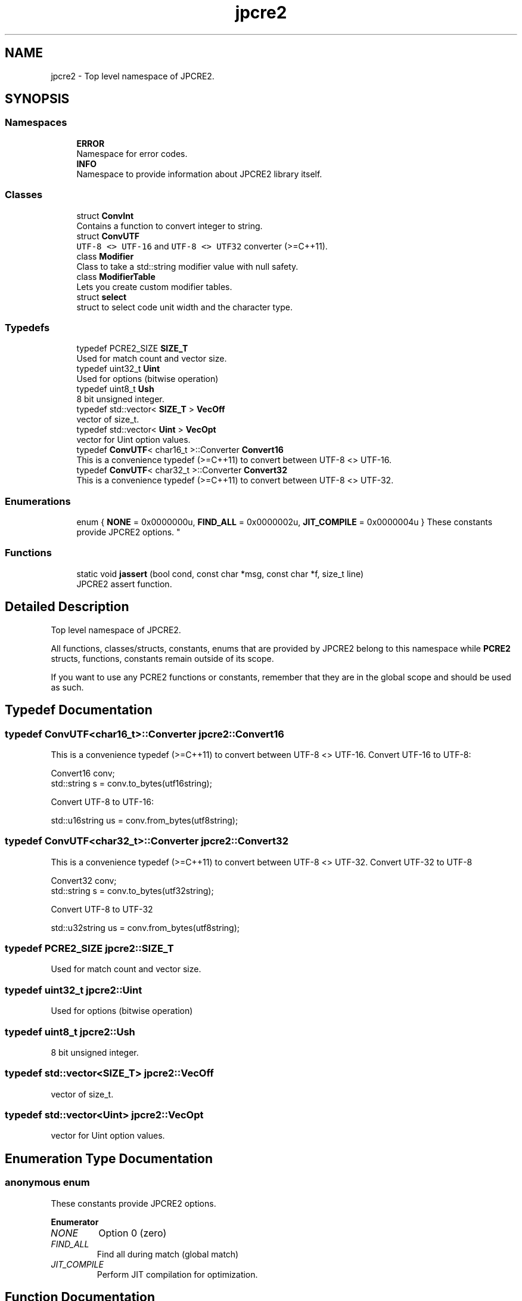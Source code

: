 .TH "jpcre2" 3 "Sat Mar 11 2017" "Version 10.30.01" "JPCRE2" \" -*- nroff -*-
.ad l
.nh
.SH NAME
jpcre2 \- Top level namespace of JPCRE2\&.  

.SH SYNOPSIS
.br
.PP
.SS "Namespaces"

.in +1c
.ti -1c
.RI " \fBERROR\fP"
.br
.RI "Namespace for error codes\&. "
.ti -1c
.RI " \fBINFO\fP"
.br
.RI "Namespace to provide information about JPCRE2 library itself\&. "
.in -1c
.SS "Classes"

.in +1c
.ti -1c
.RI "struct \fBConvInt\fP"
.br
.RI "Contains a function to convert integer to string\&. "
.ti -1c
.RI "struct \fBConvUTF\fP"
.br
.RI "\fCUTF-8 <> UTF-16\fP and \fCUTF-8 <> UTF32\fP converter (>=C++11)\&. "
.ti -1c
.RI "class \fBModifier\fP"
.br
.RI "Class to take a std::string modifier value with null safety\&. "
.ti -1c
.RI "class \fBModifierTable\fP"
.br
.RI "Lets you create custom modifier tables\&. "
.ti -1c
.RI "struct \fBselect\fP"
.br
.RI "struct to select code unit width and the character type\&. "
.in -1c
.SS "Typedefs"

.in +1c
.ti -1c
.RI "typedef PCRE2_SIZE \fBSIZE_T\fP"
.br
.RI "Used for match count and vector size\&. "
.ti -1c
.RI "typedef uint32_t \fBUint\fP"
.br
.RI "Used for options (bitwise operation) "
.ti -1c
.RI "typedef uint8_t \fBUsh\fP"
.br
.RI "8 bit unsigned integer\&. "
.ti -1c
.RI "typedef std::vector< \fBSIZE_T\fP > \fBVecOff\fP"
.br
.RI "vector of size_t\&. "
.ti -1c
.RI "typedef std::vector< \fBUint\fP > \fBVecOpt\fP"
.br
.RI "vector for Uint option values\&. "
.ti -1c
.RI "typedef \fBConvUTF\fP< char16_t >::Converter \fBConvert16\fP"
.br
.RI "This is a convenience typedef (>=C++11) to convert between UTF-8 <> UTF-16\&. "
.ti -1c
.RI "typedef \fBConvUTF\fP< char32_t >::Converter \fBConvert32\fP"
.br
.RI "This is a convenience typedef (>=C++11) to convert between UTF-8 <> UTF-32\&. "
.in -1c
.SS "Enumerations"

.in +1c
.ti -1c
.RI "enum { \fBNONE\fP = 0x0000000u, \fBFIND_ALL\fP = 0x0000002u, \fBJIT_COMPILE\fP = 0x0000004u }
.RI "These constants provide JPCRE2 options\&. ""
.br
.in -1c
.SS "Functions"

.in +1c
.ti -1c
.RI "static void \fBjassert\fP (bool cond, const char *msg, const char *f, size_t line)"
.br
.RI "JPCRE2 assert function\&. "
.in -1c
.SH "Detailed Description"
.PP 
Top level namespace of JPCRE2\&. 

All functions, classes/structs, constants, enums that are provided by JPCRE2 belong to this namespace while \fBPCRE2\fP structs, functions, constants remain outside of its scope\&.
.PP
If you want to use any PCRE2 functions or constants, remember that they are in the global scope and should be used as such\&. 
.SH "Typedef Documentation"
.PP 
.SS "typedef \fBConvUTF\fP<char16_t>::Converter \fBjpcre2::Convert16\fP"

.PP
This is a convenience typedef (>=C++11) to convert between UTF-8 <> UTF-16\&. Convert UTF-16 to UTF-8: 
.PP
.nf
Convert16 conv;
std::string s = conv\&.to_bytes(utf16string);

.fi
.PP
 Convert UTF-8 to UTF-16: 
.PP
.nf
std::u16string us = conv\&.from_bytes(utf8string);

.fi
.PP
 
.SS "typedef \fBConvUTF\fP<char32_t>::Converter \fBjpcre2::Convert32\fP"

.PP
This is a convenience typedef (>=C++11) to convert between UTF-8 <> UTF-32\&. Convert UTF-32 to UTF-8 
.PP
.nf
Convert32 conv;
std::string s = conv\&.to_bytes(utf32string);

.fi
.PP
 Convert UTF-8 to UTF-32 
.PP
.nf
std::u32string us = conv\&.from_bytes(utf8string);

.fi
.PP
 
.SS "typedef PCRE2_SIZE \fBjpcre2::SIZE_T\fP"

.PP
Used for match count and vector size\&. 
.SS "typedef uint32_t \fBjpcre2::Uint\fP"

.PP
Used for options (bitwise operation) 
.SS "typedef uint8_t \fBjpcre2::Ush\fP"

.PP
8 bit unsigned integer\&. 
.SS "typedef std::vector<\fBSIZE_T\fP> \fBjpcre2::VecOff\fP"

.PP
vector of size_t\&. 
.SS "typedef std::vector<\fBUint\fP> \fBjpcre2::VecOpt\fP"

.PP
vector for Uint option values\&. 
.SH "Enumeration Type Documentation"
.PP 
.SS "anonymous enum"

.PP
These constants provide JPCRE2 options\&. 
.PP
\fBEnumerator\fP
.in +1c
.TP
\fB\fINONE \fP\fP
Option 0 (zero) 
.TP
\fB\fIFIND_ALL \fP\fP
Find all during match (global match) 
.TP
\fB\fIJIT_COMPILE \fP\fP
Perform JIT compilation for optimization\&. 
.SH "Function Documentation"
.PP 
.SS "static void jpcre2::jassert (bool cond, const char * msg, const char * f, size_t line)\fC [inline]\fP, \fC [static]\fP"

.PP
JPCRE2 assert function\&. Aborts with an error message if condition fails\&. 
.PP
\fBParameters:\fP
.RS 4
\fIcond\fP boolean condition 
.br
\fImsg\fP message (std::string) 
.br
\fIfile\fP file where jassert was called\&. 
.br
\fIline\fP line number where jassert was called\&. 
.RE
.PP

.SH "Author"
.PP 
Generated automatically by Doxygen for JPCRE2 from the source code\&.
